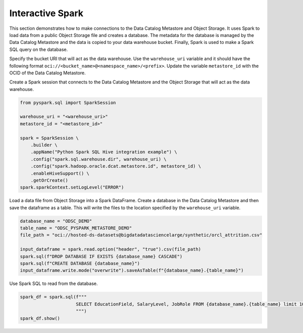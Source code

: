 Interactive Spark 
*****************

This section demonstrates how to make connections to the Data Catalog Metastore and Object Storage. It uses Spark to load data from a public Object Storage file and creates a database. The metadata for the database is managed by the Data Catalog Metastore and the data is copied to your data warehouse bucket. Finally, Spark is used to make a Spark SQL query on the database.

Specify the bucket URI that will act as the data warehouse. Use the ``warehouse_uri`` variable and it should have the following format ``oci://<bucket_name>@<namespace_name>/<prefix>``.  Update the variable ``metastore_id`` with the OCID of the Data Catalog Metastore. 

Create a Spark session that connects to the Data Catalog Metastore and the Object Storage that will act as the data warehouse.

.. code-block:: python3

    from pyspark.sql import SparkSession

    warehouse_uri = "<warehouse_uri>"
    metastore_id = "<metastore_id>"

    spark = SparkSession \
        .builder \
        .appName("Python Spark SQL Hive integration example") \
        .config("spark.sql.warehouse.dir", warehouse_uri) \
        .config("spark.hadoop.oracle.dcat.metastore.id", metastore_id) \
        .enableHiveSupport() \
        .getOrCreate()
    spark.sparkContext.setLogLevel("ERROR")
    
Load a data file from Object Storage into a Spark DataFrame. Create a database in the Data Catalog Metastore and then save the dataframe as a table. This will write the files to the location specified by the ``warehouse_uri`` variable. 

.. code-block:: python3

    database_name = "ODSC_DEMO"
    table_name = "ODSC_PYSPARK_METASTORE_DEMO"
    file_path = "oci://hosted-ds-datasets@bigdatadatasciencelarge/synthetic/orcl_attrition.csv"

    input_dataframe = spark.read.option("header", "true").csv(file_path)
    spark.sql(f"DROP DATABASE IF EXISTS {database_name} CASCADE")
    spark.sql(f"CREATE DATABASE {database_name}")
    input_dataframe.write.mode("overwrite").saveAsTable(f"{database_name}.{table_name}")

Use Spark SQL to read from the database.

.. code-block:: python3

    spark_df = spark.sql(f"""
                         SELECT EducationField, SalaryLevel, JobRole FROM {database_name}.{table_name} limit 10
                         """) 
    spark_df.show()

